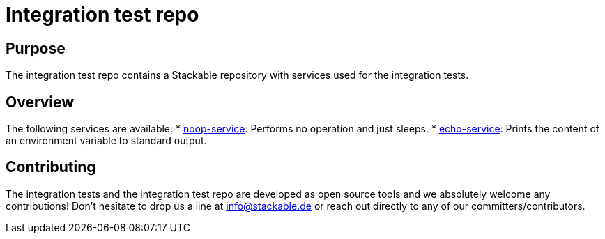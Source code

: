 = Integration test repo

== Purpose
The integration test repo contains a Stackable repository with services
used for the integration tests.

== Overview
The following services are available:
* link:noop-service/README.adoc[noop-service]:
  Performs no operation and just sleeps.
* link:echo-service/README.adoc[echo-service]:
  Prints the content of an environment variable to standard output.

== Contributing
The integration tests and the integration test repo are developed as open
source tools and we absolutely welcome any contributions! Don't hesitate
to drop us a line at info@stackable.de or reach out directly to any of our
committers/contributors.
